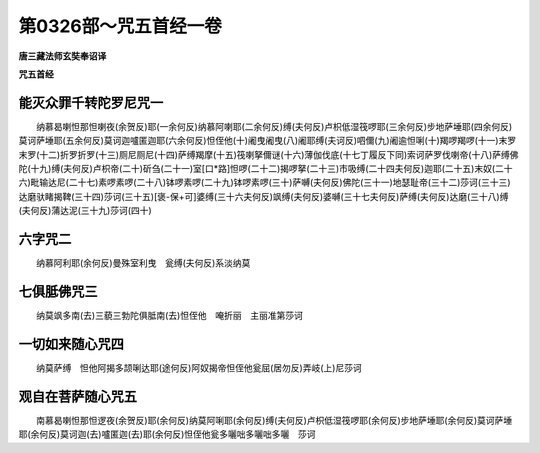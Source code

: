 第0326部～咒五首经一卷
==========================

**唐三藏法师玄奘奉诏译**

**咒五首经**

能灭众罪千转陀罗尼咒一
----------------------

　　纳慕曷喇怛那怛喇夜(余贺反)耶(一余何反)纳慕阿喇耶(二余何反)缚(夫何反)卢枳低湿筏啰耶(三余何反)步地萨埵耶(四余何反)莫诃萨埵耶(五余何反)莫诃迦嚧匿迦耶(六余何反)怛侄他(十)阇曳阇曳(八)阇耶缚(夫诃反)呬儞(九)阇逾怛唎(十)羯啰羯啰(十一)末罗末罗(十二)折罗折罗(十三)厕尼厕尼(十四)萨缚羯摩(十五)筏喇拏儞谜(十六)薄伽伐底(十七丁履反下同)索诃萨罗伐喇帝(十八)萨缚佛陀(十九)缚(夫何反)卢枳帝(二十)斫刍(二十一)室[口*路]怛啰(二十二)揭啰拏(二十三)市吸缚(二十四夫何反)迦耶(二十五)末奴(二十六)毗输达尼(二十七)素啰素啰(二十八)钵啰素啰(二十九)钵啰素啰(三十)萨嚩(夫何反)佛陀(三十一)地瑟耻帝(三十二)莎诃(三十三)达磨驮睹揭鞞(三十四)莎诃(三十五)[褒-保+可]婆缚(三十六夫何反)飒缚(夫何反)婆嚩(三十七夫何反)萨缚(夫何反)达磨(三十八)缚(夫何反)蒲达泥(三十九)莎诃(四十)

六字咒二
--------

　　纳慕阿利耶(余何反)曼殊室利曳　瓮缚(夫何反)系淡纳莫

七俱胝佛咒三
------------

　　纳莫飒多南(去)三藐三勃陀俱胝南(去)怛侄他　唵折丽　主丽准第莎诃

一切如来随心咒四
----------------

　　纳莫萨缚　怛他阿揭多颉唎达耶(途何反)阿奴揭帝怛侄他瓮屈(居勿反)弄岐(上)尼莎诃

观自在菩萨随心咒五
------------------

　　南慕曷喇怛那怛逻夜(余贺反)耶(余何反)纳莫阿唎耶(余何反)缚(夫何反)卢枳低湿筏啰耶(余何反)步地萨埵耶(余何反)莫诃萨埵耶(余何反)莫诃迦(去)嚧匿迦(去)耶(余何反)怛侄他瓮多囇咄多囇咄多囇　莎诃
